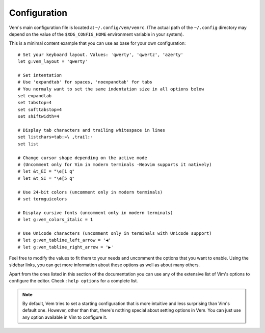 
Configuration
=============

Vem's main configuration file is located at ``~/.config/vem/vemrc``. (The actual
path of the ``~/.config`` directory may depend on the value of the
``$XDG_CONFIG_HOME`` environment variable in your system).

This is a minimal content example that you can use as base for your own
configuration::

    # Set your keyboard layout. Values: 'qwerty', 'qwertz', 'azerty'
    let g:vem_layout = 'qwerty'

    # Set intentation
    # Use 'expandtab' for spaces, 'noexpandtab' for tabs
    # You normaly want to set the same indentation size in all options below
    set expandtab
    set tabstop=4
    set softtabstop=4
    set shiftwidth=4

    # Display tab characters and trailing whitespace in lines
    set listchars=tab:»\ ,trail:·
    set list

    # Change cursor shape depending on the active mode
    # (Uncomment only for Vim in modern terminals -Neovim supports it natively)
    # let &t_EI = "\e[1 q"
    # let &t_SI = "\e[5 q"

    # Use 24-bit colors (uncomment only in modern terminals)
    # set termguicolors

    # Display cursive fonts (uncomment only in modern terminals)
    # let g:vem_colors_italic = 1

    # Use Unicode characters (uncomment only in terminals with Unicode support)
    # let g:vem_tabline_left_arrow = '◀'
    # let g:vem_tabline_right_arrow = '▶'

Feel free to modify the values to fit them to your needs and uncomment the
options that you want to enable. Using the sidebar links, you can get more
information about these options as well as about many others.

Apart from the ones listed in this section of the documentation you can use
any of the extensive list of Vim's options to configure the editor. Check ``:help
options`` for a complete list.

.. Note:: By default, Vem tries to set a starting configuration that is more
   intuitive and less surprising than Vim's default one. However, other than
   that, there's nothing special about setting options in Vem. You can just use
   any option available in Vim to configure it.

